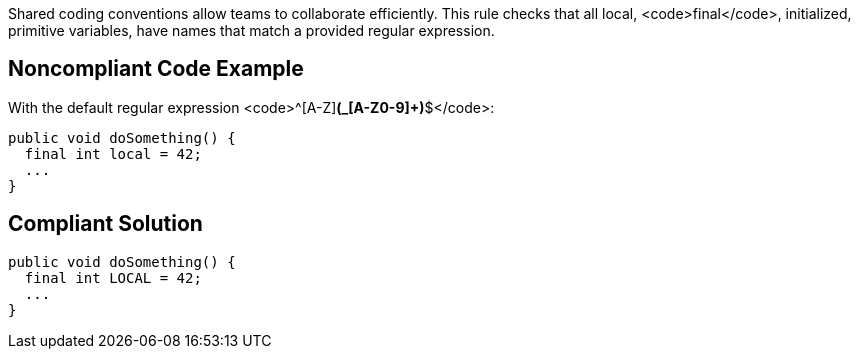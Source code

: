 Shared coding conventions allow teams to collaborate efficiently. This rule checks that all local, <code>final</code>, initialized, primitive variables, have names that match a provided regular expression.


== Noncompliant Code Example

With the default regular expression <code>^[A-Z][A-Z0-9]*(_[A-Z0-9]+)*$</code>:

----
public void doSomething() { 
  final int local = 42;    
  ...             
}
----


== Compliant Solution

----
public void doSomething() { 
  final int LOCAL = 42;  
  ...               
}
----


